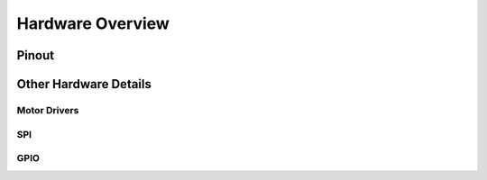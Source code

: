 Hardware Overview
=================

Pinout
------

.. image::

Other Hardware Details
----------------------

Motor Drivers
"""""""""""""

SPI
"""

GPIO
""""